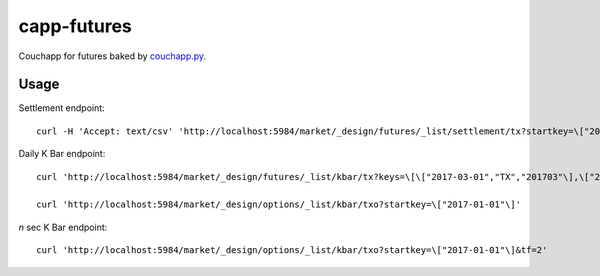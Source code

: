 capp-futures
===============================================================================

Couchapp for futures baked by
`couchapp.py <https://github.com/couchapp/couchapp>`_.

Usage
----------------------------------------------------------------------


Settlement endpoint::

    curl -H 'Accept: text/csv' 'http://localhost:5984/market/_design/futures/_list/settlement/tx?startkey=\["2017-01-01"\]'

Daily K Bar endpoint::

    curl 'http://localhost:5984/market/_design/futures/_list/kbar/tx?keys=\[\["2017-03-01","TX","201703"\],\["2017-03-02","TX","201703"\]\]'

    curl 'http://localhost:5984/market/_design/options/_list/kbar/txo?startkey=\["2017-01-01"\]'

*n* sec K Bar endpoint::

    curl 'http://localhost:5984/market/_design/options/_list/kbar/txo?startkey=\["2017-01-01"\]&tf=2'
